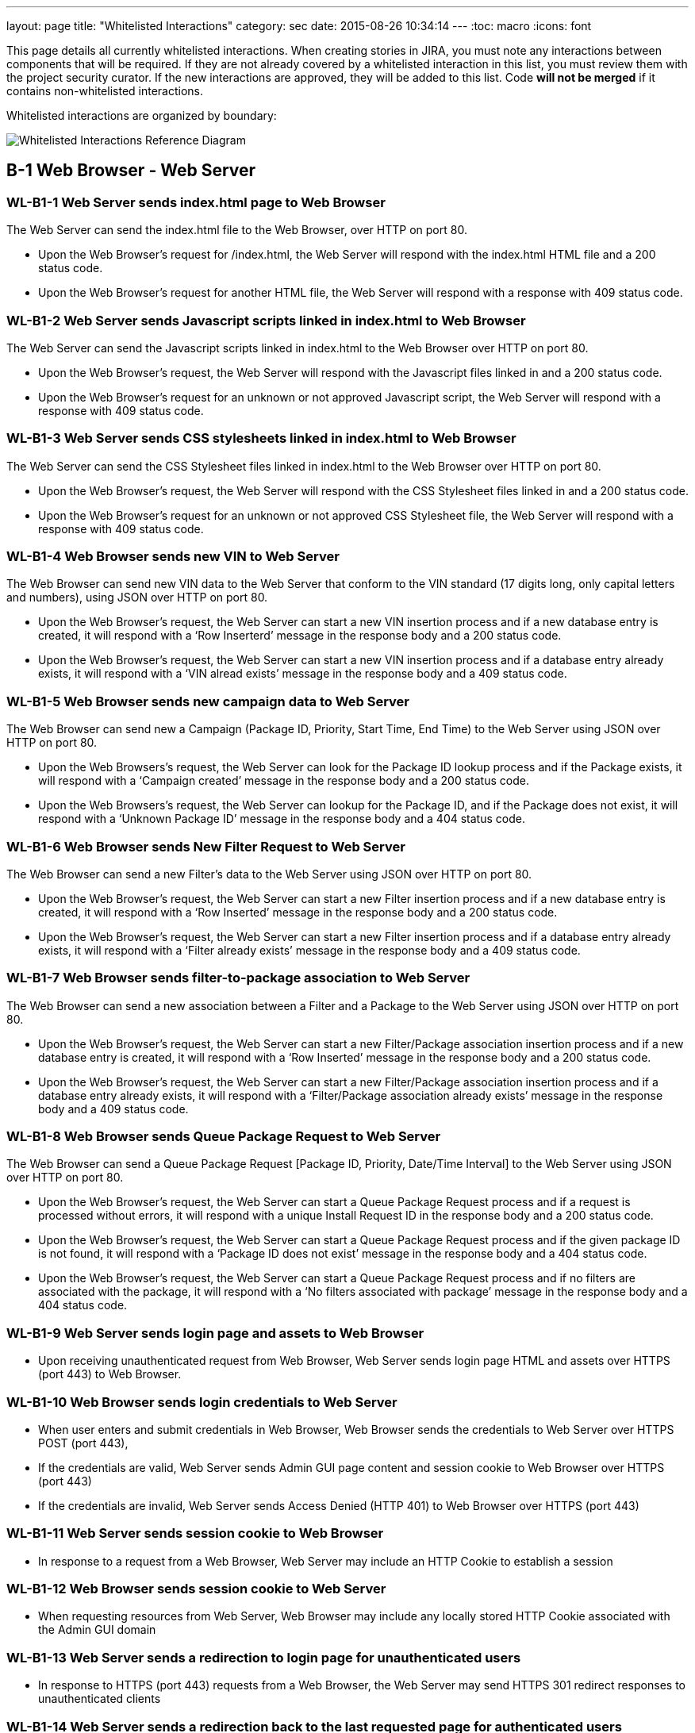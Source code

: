 ---
layout: page
title: "Whitelisted Interactions"
category: sec
date: 2015-08-26 10:34:14
---
:toc: macro
:icons: font

This page details all currently whitelisted interactions. When creating
stories in JIRA, you must note any interactions between components that will
be required. If they are not already covered by a whitelisted interaction in
this list, you must review them with the project security curator. If the new
interactions are approved, they will be added to this list. Code *will not be
merged* if it contains non-whitelisted interactions.

Whitelisted interactions are organized by boundary:

[[boundary-diagram]]
image:../images/Whitelisted-Interactions-Reference-Diagram.svg[Whitelisted
Interactions Reference Diagram]

toc::[]

[[b-1]]
== B-1 Web Browser - Web Server

[[wl-b1-1]]
=== WL-B1-1 Web Server sends index.html page to Web Browser

The Web Server can send the index.html file to the Web Browser, over
HTTP on port 80.

* Upon the Web Browser’s request for /index.html, the Web Server will
respond with the index.html HTML file and a 200 status code.
* Upon the Web Browser’s request for another HTML file, the Web Server
will respond with a response with 409 status code.

[[wl-b1-2]]
=== WL-B1-2 Web Server sends Javascript scripts linked in index.html to Web Browser

The Web Server can send the Javascript scripts linked in index.html to
the Web Browser over HTTP on port 80.

* Upon the Web Browser’s request, the Web Server will respond with the
Javascript files linked in and a 200 status code.
* Upon the Web Browser’s request for an unknown or not approved
Javascript script, the Web Server will respond with a response with 409
status code.

[[wl-b1-3]]
=== WL-B1-3 Web Server sends CSS stylesheets linked in index.html to Web Browser

The Web Server can send the CSS Stylesheet files linked in index.html to
the Web Browser over HTTP on port 80.

* Upon the Web Browser’s request, the Web Server will respond with the
CSS Stylesheet files linked in and a 200 status code.
* Upon the Web Browser’s request for an unknown or not approved CSS
Stylesheet file, the Web Server will respond with a response with 409
status code.

[[wl-b1-4]]
=== WL-B1-4 Web Browser sends new VIN to Web Server

The Web Browser can send new VIN data to the Web Server that conform to
the VIN standard (17 digits long, only capital letters and numbers),
using JSON over HTTP on port 80.

* Upon the Web Browser’s request, the Web Server can start a new VIN
insertion process and if a new database entry is created, it will
respond with a ‘Row Inserterd’ message in the response body and a 200
status code.
* Upon the Web Browser’s request, the Web Server can start a new VIN
insertion process and if a database entry already exists, it will
respond with a ‘VIN alread exists’ message in the response body and a
409 status code.

[[wl-b1-5]]
=== WL-B1-5 Web Browser sends new campaign data to Web Server

The Web Browser can send new a Campaign (Package ID, Priority, Start
Time, End Time) to the Web Server using JSON over HTTP on port 80.

* Upon the Web Browsers’s request, the Web Server can look for the
Package ID lookup process and if the Package exists, it will respond
with a ‘Campaign created’ message in the response body and a 200 status
code.
* Upon the Web Browsers’s request, the Web Server can lookup for the
Package ID, and if the Package does not exist, it will respond with a
‘Unknown Package ID’ message in the response body and a 404 status code.

[[wl-b1-6]]
=== WL-B1-6 Web Browser sends New Filter Request to Web Server

The Web Browser can send a new Filter’s data to the Web Server using
JSON over HTTP on port 80.

* Upon the Web Browser’s request, the Web Server can start a new Filter
insertion process and if a new database entry is created, it will
respond with a ‘Row Inserted’ message in the response body and a 200
status code.
* Upon the Web Browser’s request, the Web Server can start a new Filter
insertion process and if a database entry already exists, it will
respond with a ‘Filter already exists’ message in the response body and
a 409 status code.

[[wl-b1-7]]
=== WL-B1-7 Web Browser sends filter-to-package association to Web Server

The Web Browser can send a new association between a Filter and a
Package to the Web Server using JSON over HTTP on port 80.

* Upon the Web Browser’s request, the Web Server can start a new
Filter/Package association insertion process and if a new database entry
is created, it will respond with a ‘Row Inserted’ message in the
response body and a 200 status code.
* Upon the Web Browser’s request, the Web Server can start a new
Filter/Package association insertion process and if a database entry
already exists, it will respond with a ‘Filter/Package association
already exists’ message in the response body and a 409 status code.

[[wl-b1-8]]
=== WL-B1-8 Web Browser sends Queue Package Request to Web Server

The Web Browser can send a Queue Package Request [Package ID, Priority,
Date/Time Interval] to the Web Server using JSON over HTTP on port 80.

* Upon the Web Browser’s request, the Web Server can start a Queue
Package Request process and if a request is processed without errors, it
will respond with a unique Install Request ID in the response body and a
200 status code.
* Upon the Web Browser’s request, the Web Server can start a Queue
Package Request process and if the given package ID is not found, it
will respond with a ‘Package ID does not exist’ message in the response
body and a 404 status code.
* Upon the Web Browser’s request, the Web Server can start a Queue
Package Request process and if no filters are associated with the
package, it will respond with a ‘No filters associated with package’
message in the response body and a 404 status code.

[[wl-b1-9]]
=== WL-B1-9 Web Server sends login page and assets to Web Browser

* Upon receiving unauthenticated request from Web Browser, Web Server
sends login page HTML and assets over HTTPS (port 443) to Web Browser.

[[wl-b1-10]]
=== WL-B1-10 Web Browser sends login credentials to Web Server

* When user enters and submit credentials in Web Browser, Web Browser
sends the credentials to Web Server over HTTPS POST (port 443),
* If the credentials are valid, Web Server sends Admin GUI page content
and session cookie to Web Browser over HTTPS (port 443)
* If the credentials are invalid, Web Server sends Access Denied (HTTP
401) to Web Browser over HTTPS (port 443)

[[wl-b1-11]]
=== WL-B1-11 Web Server sends session cookie to Web Browser

* In response to a request from a Web Browser, Web Server may include an
HTTP Cookie to establish a session

[[wl-b1-12]]
=== WL-B1-12 Web Browser sends session cookie to Web Server

* When requesting resources from Web Server, Web Browser may include any
locally stored HTTP Cookie associated with the Admin GUI domain

[[wl-b1-13]]
=== WL-B1-13 Web Server sends a redirection to login page for unauthenticated users

* In response to HTTPS (port 443) requests from a Web Browser, the Web
Server may send HTTPS 301 redirect responses to unauthenticated clients

[[wl-b1-14]]
=== WL-B1-14 Web Server sends a redirection back to the last requested page for authenticated users

* In response to HTTPS (port 443) requests from a Web Browser that
include valid login credentials, the Web Server may send an HTTPS 301
response to authenticated clients for protected resources.

[[wl-b1-15]]
=== WL-B1-15 Web Browser sends a request for an Admin GUI resource to Web Server, along with a session cookie

* Web Browser may send HTTPS (port 443) requests to Web Server on behalf
of user for protected Admin GUI resources
* Requests may include any locally stored Cookies associated with the
Admin GUI Domain

[[wl-b1-16]]
=== WL-B1-16 Web Server sends Admin GUI resource HTML and associated assets to Web Browser

* In response to authenticated HTTPS (port 443) requests from Web
Browser for protected Admin GUI resources, Web Server may send back
associated HTML and resources to render resource details and necessary
hyperlinks, JavaScript code, assets, etc. to Web Browser.

[[wl-b1-18]]
=== WL-B1-18 Web Browser sends a List Queue Package Request to Web Server

The Web Browser can send a List Queue Package Request {[Package ID,
Priority, Date/Time Interval], […]} to the Web Server using JSON over
HTTP on port 80.

* Upon the Web Browser’s request, the Web Server can start a List Queue
Package Request process and if a request is processed without errors, it
will respond with a unique Install Request ID in the response body and a
200 status code.
* Upon the Web Browser’s request, the Web Server can start a List Queue
Package Request process and if the given package ID is not found, it
will respond with a ‘Package ID does not exist’ message in the response
body and a 404 status code.
* Upon the Web Browser’s request, the Web Server can start a List Queue
Package Request process and if no filters are associated with the one of
the packages, it will respond with a ‘No filters associated with
package’ message in the response body and a 404 status code.

[[wl-b1-19]]
=== WL-B1-19 Web Browser sends a GET Queued Request to Web Server

The Web Browser can send a get Queued Package Request to the Web Server
using JSON over HTTP on port 80.

* Upon the Web Browser’s request, the Web Server can start a get Queued
Package Request process and if a request is processed without errors, it
will respond with a list of queued update requests in the response body
and a 200 status code.
* Upon the Web Browser’s request, the Web Server can start a get Queued
Package Request process and if there are no pending update requests, it
will respond with an empty list in the response body and a 200 status
code.
* Upon the Web Browser’s request, the Web Server can start a List Queue
Package Request process and if no filters are associated with the one of
the packages, it will respond with a ‘No filters associated with
package’ message in the response body and a 404 status code.

[[wl-b1-20]]
=== WL-B1-20 Web Browser sends Search VINs Request to Web Server

The Web Browser can send a Search VINs Request to the Web Server using
JSON over HTTP on port 80.

* Upon the Web Browser’s request, the Web Server can start a Search VINs
Request process and if a request is processed without errors, it will
respond with a list of VINs matching the search criteria in the response
body and a 200 status code.
* Upon the Web Browser’s request, the Web Server can start a Search VINs
Request process and if there are no VINs matching the search criteria,
it will respond with an empty list in the response body and a 200 status
code.
* Upon the Web Browser’s request, the Web Server can start a Search VINs
Request process and if an error occurs, it will respond with an error
message in the response body and a 404 status code.

[[wl-b1-21]]
=== WL-B1-21 Web Browser sends the binary package and its metadata to Web Server

The Web Browser can upload a binary package and a POST request for its
associated data to the Web Server.

* Upon the Web Browser’s request, the Web Server can receive a binary
package and its associated metadata and perform an Upload New Package
process and if the request is processed without errors, it will respond
with a message informing for successful persistence in the response body
and a 200 status code.
* Upon the Web Browser’s request, the Web Server can receive a binary
package and its associated metadata and perform an Upload New Package
process and if the request is processed with errors, it will respond
with a message informing for the generated error in the response body
and a 500 status code.
* Upon the Web Browser’s request, Web Server can receive the metadata
associated with a new package and if SOTA Core fails to authenticate, it
will respond with an ‘Authentication Failed’ message in the response
body and a 404 status code.

[[wl-b1-22]]
=== WL-B1-22 Web Browser sends Search Filters Request to Web Server

The Web Browser can send a Search Filters Request to the Web Server
using JSON over HTTP on port 80.

* Upon the Web Browser’s request, the Web Server can start a Search
Filters Request process and if a request is processed without errors, it
will respond with a list of Filters matching the search criteria in the
response body and a 200 status code.
* Upon the Web Browser’s request, the Web Server can start a Search
Filters Request process and if there are no Filters matching the search
criteria, it will respond with an empty list in the response body and a
200 status code.
* Upon the Web Browser’s request, the Web Server can start a Search
Filters Request process and if an error occurs, it will respond with an
error message in the response body and a 404 status code.

[[wl-b1-23]]
=== WL-B1-23 Web Browser sends List Filters Request to Web Server

The Web Browser can send a List Filters Request to the Web Server using
JSON over HTTP on port 80.

* Upon the Web Browser’s request, the Web Server can start a Search List
Request process and if a request is processed without errors, it will
respond with a list of available Filters in the response body and a 200
status code.
* Upon the Web Browser’s request, the Web Server can start a Search
Filters Request process and if there are no available Filters, it will
respond with an empty list in the response body and a 200 status code.
* Upon the Web Browser’s request, the Web Server can start a List
Filters Request process and if an error occurs, it will respond with an
error message in the response body and a 404 status code.

[[wl-b1-24]]
=== WL-B1-24 Web Browser sends Update Filter Request to Web Server

The Web Browser can send a Update Filter Request to the Web Server using
JSON over HTTP on port 80.

* Upon the Web Browser’s request, the Web Server can start a Update
Filter Request process and if a request is processed without errors, it
will respond with a list of available Filters in the response body and a
200 status code.
* Upon the Web Browser’s request, the Web Server can start a Update
Filter Request process and if there is no Filter with the given Filter
ID, it will respond with a ‘Filter does not exist’ message in the
response body and a 409 status code.
* Upon the Web Browser’s request, the Web Server can start a Update
Filter Request process and if an error occurs, it will respond with an
error message in the response body and a 404 status code.

[[wl-b1-25]]
=== WL-B1-25 Web Browser sends Delete Filter Request to Web Server

The Web Browser can send a Delete Filter Request to the Web Server using
JSON over HTTP on port 80.

* Upon the Web Browser’s request, the Web Server can start a Delete
Filter Request process and if a request is processed without errors, it
will respond with a list of available Filters in the response body and a
200 status code.
* Upon the Web Browser’s request, the Web Server can start a Delete
Filter Request process and if there is no Filter with the given Filter
ID, it will respond with a ‘Filter does not exist’ message in the
response body and a 409 status code.
* Upon the Web Browser’s request, the Web Server can start a Delete
Filter Request process and if an error occurs, it will respond with an
error message in the response body and a 404 status code.

[[wl-b1-26]]
=== WL-B1-26 Web Browser sends Update Packages per VIN Request to Web Server

The Web Browser can send an Update Packages per VIN Request to the Web
Server using JSON over HTTP on port 80.

* Upon the Web Browser’s request, the Web Server can start an Update
Packages per VIN Request process and if a request is processed without
errors, it will respond with the modified package data for the selected
VIN in the response body and a 200 status code.
* Upon the Web Browser’s request, the Web Server can start an Update
Packages per VIN Request process and if the given VIN does not exist, it
will respond with a ‘VIN does not exist’ message in the response body
and a 409 status code.
* Upon the Web Browser’s request, the Web Server can start an Update
Packages per VIN Request process and if an error occurs, it will respond
with an error message in the response body and a 404 status code.

[[wl-b1-27]]
=== WL-B1-27 Web Browser sends View Packages per VIN Request to Web Server

The Web Browser can send a View Packages per VIN Request to the Web
Server using JSON over HTTP on port 80.

* Upon the Web Browser’s request, the Web Server can start a View
Packages per VIN Request process and if a request is processed without
errors, it will respond with the installed packages on the selected VIN
in the response body and a 200 status code.
* Upon the Web Browser’s request, the Web Server can start a View
Packages per VIN Request process and if the given VIN does not exist, it
will respond with a ‘VIN does not exist’ message in the response body
and a 409 status code.
* Upon the Web Browser’s request, the Web Server can start a View
Packages per VIN Request process and if an error occurs, it will respond
with an error message in the response body and a 404 status code.

[[wl-b1-28]]
=== WL-B1-28 Web Browser sends View VINs per Package Request to Web Server

The Web Browser can send a View VINs per Package Request to the Web
Server using JSON over HTTP on port 80.

* Upon the Web Browser’s request, the Web Server can start a View VINs
per Package Request Request process and if a request is processed
without errors, it will respond with the VINs that have installed the
selected Package in the response body and a 200 status code.
* Upon the Web Browser’s request, the Web Server can start a View VINs
per Package Request process and if the given Package does not exist, it
will respond with a ‘Package does not exist’ message in the response
body and a 409 status code.
* Upon the Web Browser’s request, the Web Server can start a View VINs
per Package Request process and if an error occurs, it will respond with
an error message in the response body and a 404 status code.

[[wl-b1-29]]
=== WL-B1-29 Web Browser sends New Component Request to Web Server

The Web Browser can send a new Component’s data to the Web Server using
JSON over HTTP on port 80.

* Upon the Web Browser’s request, the Web Server can start a new
Component insertion process and if a new database entry is created, it
will respond with a ‘Row Inserted’ message in the response body and a
200 status code.
* Upon the Web Browser’s request, the Web Server can start a new
Component insertion process and if a database entry already exists, it
will respond with a ‘Component already exists’ message in the response
body and a 409 status code.

[[wl-b1-30]]
=== WL-B1-30 Web Browser sends Search Components Request to Web Server

The Web Browser can send a Search Components Request to the Web Server
using JSON over HTTP on port 80.

* Upon the Web Browser’s request, the Web Server can start a Search
Components Request process and if a request is processed without errors,
it will respond with a list of Components matching the search criteria
(regex, ID/IDs or name) in the response body and a 200 status code.
* Upon the Web Browser’s request, the Web Server can start a Search
Components Request process and if there are no Components matching the
search criteria, it will respond with an empty list in the response body
and a 200 status code.
* Upon the Web Browser’s request, the Web Server can start a Search
Components Request process and if an error occurs, it will respond with
an error message in the response body and a 404 status code.

[[wl-b1-31]]
=== WL-B1-31 Web Browser sends "Get Install Request Completed" Request to Web Server

The Web Browser can send a "Get Install Request Completed" to the Web Server using JSON over HTTP on port 80.

* Upon the Web Browser's request, the Web Server can send a "Get Install Request
Completed" and if the request has been processed without errors, it will respond
with a list of VINs where the Install Request was successfully  completed and the
associated timestamp when the Request was finished in the response body and a 200
response code.
* Upon the Web Browser's request, the Web Server can send a "Get Install Request
Completed" and if no VINs have been returned, it will return an empty list in the response body and a 200 response code.
* Upon the Web Browser's request, the Web Server can send a "Get Install Request
Completed" and if the request has been processed with errors, it will respond
with the apropriate error message in the response body and a 200 response code.


[[b-2]]
== B-2 Web Server - SOTA Core

[[wl-b2-1]]
=== WL-B2-1 Web Server sends New Package Request to SOTA Core

The Web Server can send A New Package Request to the SOTA Core using
JSON over HTTP on port 80.

* Upon the Web Server’s request, SOTA Core can start a new Package
insertion process and if a new database entry is created, it will
respond with a ‘Row Inserted’ message in the response body and a 200
status code.
* Upon the Web Server’s request, SOTA Core can start a new Package
insertion process and if a database entry already exists, it will
respond with a ‘Package already exists’ message in the response body and
a 409 status code.

[[wl-b2-2]]
=== WL-B2-2 Web Server sends new VIN to SOTA Core

The Web Server can send the VINs data to the SOTA Core using JSON over
HTTP on port 80.

* Upon the Web Server’s request, SOTA Core can start a new VIN insertion
process and if a new database entry is created, it will respond with a
‘Row Inserted’ message in the response body and a 200 status code.
* Upon the Web Server’s request, SOTA Core can start a new VIN insertion
process and if a database entry already exists, it will respond with a
‘VIN already exists’ message in the response body and a 409 status code.

[[wl-b2-3]]
=== WL-B2-3 Web Server sends new campaign data to SOTA Core

The Web Server can send new a Campaign (Package ID, Priority, Start
Time, End Time) to SOTA Core using JSON over HTTP on port 80.

* Upon the Web Server’s request, SOTA Core can look for the Package ID
lookup process and if the Package exists, it will respond with a
‘Campaign created’ message in the response body and a 200 status code.
* Upon the Web Server’s request, SOTA Core can lookup for the Package
ID, and if the Package does not exist, it will respond with a ‘Unknown
Package ID’ message in the response body and a 404 status code.

[[wl-b2-4]]
=== WL-B2-4 Web Server sends Queue Package Request to SOTA Core

The Web Server can send a Queue Package Request [Package ID, Priority,
Date/Time Interval] to the SOTA Core using JSON over HTTP on port 80.

* Upon the Web Server’s request, Core can start a Queue Package Request
process and if a request is processed without errors, it will respond
with a unique Install Request ID in the response body and a 200 status
code.
* Upon the Web Server’s request, Core can start a Queue Package Request
process and if the given package ID is not found, it will respond with a
‘Package ID does not exist’ message in the response body and a 404
status code.
* Upon the Web Browser’s request, the Web Server can start a Queue
Package Request process and if no filters are associated with the
package, it will respond with a ‘No filters associated with package’
message in the response body and a 404 status code.

[[wl-b2-5]]
=== WL-B2-5 Web Server sends a List Queue Package Request to SOTA Core

The Web Server can send a List Queue Package Request {[Package ID,
Priority, Date/Time Interval], […]} to SOTA Core using JSON over HTTP on
port 80.

* Upon the Web Server’s request, SOTA Core can start a List Queue
Package Request process and if a request is processed without errors, it
will respond with a unique Install Request ID in the response body and a
200 status code.
* Upon the Web Server’s request, SOTA Core can start a List Queue
Package Request process and if the given package ID is not found, it
will respond with a ‘Package ID does not exist’ message in the response
body and a 404 status code.
* Upon the Web Server’s request, SOTA Core can start a List Queue
Package Request process and if no filters are associated with the one of
the packages, it will respond with a ‘No filters associated with
package’ message in the response body and a 404 status code.

[[wl-b2-6]]
=== WL-B2-6 Web Server sends a GET Queued Request to SOTA Core

The Web Server can send a get Queued Package Request to the SOTA Core
using JSON over HTTP on port 80.

* Upon the Web Server’s request, the SOTA Core can start a get Queued
Package Request process and if a request is processed without errors, it
will respond with a list of queued update requests in the response body
and a 200 status code.
* Upon the Web Server’s request, the SOTA Core can start a get Queued
Package Request process and if there are no pending update requests, it
will respond with an empty list of queued update requests in the
response body and a 200 status code.
* Upon the Web Server’s request, the SOTA Core can start a get Queued
Package Request process and if no filters are associated with the one of
the packages, it will respond with a ‘No filters associated with
package’ message in the response body and a 404 status code.

[[wl-b2-7]]
=== WL-B2-7 Web Server sends Search VINs Request to SOTA Core

The Web Server can send a Search VINs Request to the SOTA Core using
JSON over HTTP on port 80.

* Upon the Web Server’s request, SOTA Core can start a Search VINs
Request process and if a request is processed without errors, it will
respond with a list of VINs matching the search criteria in the response
body and a 200 status code.
* Upon the Web Server’s request, SOTA Core can start a Search VINs
Request process and if there are no VINs matching the search criteria,
it will respond with an empty list in the response body and a 200 status
code.
* Upon the Web Server’s request, SOTA Core can start a Search VINs
Request process and if no filters are associated with the one of the
packages, it will respond with a ‘No filters associated with package’
message in the response body and a 404 status code.

[[wl-b2-9]]
=== WL-B2-9 Web Server sends Update Packages per VIN Request to SOTA Core

The Web Server can send an Update Packages per VIN Request to the SOTA
Core using JSON over HTTP on port 80.

* Upon the Web Server’s request, the SOTA Core can start an Update
Packages per VIN Request process and if a request is processed without
errors, it will respond with the modified package data for the selected
VIN in the response body and a 200 status code.
* Upon the Web Server’s request, the SOTA Core can start an Update
Packages per VIN Request process and if the given VIN does not exist, it
will respond with a ‘VIN does not exist’ message in the response body
and a 409 status code.
* Upon the Web Server’s request, the SOTA Core can start an Update
Packages per VIN Request process and if an error occurs, it will respond
with an error message in the response body and a 404 status code.

[[wl-b2-10]]
=== WL-B2-10 Web Server sends View Packages per VIN Request to SOTA Core

The Web Server can send a View Packages per VIN Request to the SOTA Core
using JSON over HTTP on port 80.

* Upon the Web Server’s request, the SOTA Core can start a View Packages
per VIN Request process and if a request is processed without errors, it
will respond with the installed packages on the selected VIN in the
response body and a 200 status code.
* Upon the Web Server’s request, the SOTA Core can start a View Packages
per VIN Request process and if the given VIN does not exist, it will
respond with a ‘VIN does not exist’ message in the response body and a
409 status code.
* Upon the Web Server’s request, the SOTA Core can start a Update
Package per VIN Request process and if an error occurs, it will respond
with an error message in the response body and a 404 status code.

[[wl-b2-11]]
=== WL-B2-11 Web Server sends View VINs per Package Request to SOTA Core

The Web Server can send a View VINs per Package Request to SOTA Core
using JSON over HTTP on port 80.

* Upon the Web Server’s request, SOTA Core can start a View VINs per
Package Request Request process and if a request is processed without
errors, it will respond with the VINs that have installed the selected
Package in the response body and a 200 status code.
* Upon the Web Server’s request, SOTA Core can start a View VINs per
Package Request process and if the given Package does not exist, it will
respond with a ‘Package does not exist’ message in the response body and
a 409 status code.
* Upon the Web Server’s request, SOTA Core can start a View VINs per
Package Request process and if an error occurs, it will respond with an
error message in the response body and a 404 status code.

[[wl-b2-12]]
=== WL-B2-12 Web Server sends new component data to SOTA Core

The Web Server can send new a Component to SOTA Core using JSON over
HTTP on port 80.

* Upon the Web Server’s request, SOTA Core can look for the Component ID
lookup process and if the Component exists, it will respond with a
‘Component already created’ message in the response body and a 200
status code.
* Upon the Web Server’s request, SOTA Core can lookup for the Component
ID, and if the Component does not exist, it will respond with a ‘Unknown
Package ID’ message in the response body and a 404 status code.

[[wl-b2-13]]
=== WL-B2-13 Web Server sends Search Component Request to SOTA Core

The Web Server can send a Search Components Request to the SOTA Core
using JSON over HTTP on port 80.

* Upon the Web Server’s request, SOTA Core can start a Search Components
Request process and if a request is processed without errors, it will
respond with a list of Components matching the search criteria (regex,
ID/IDs or name) in the response body and a 200 status code.
* Upon the Web Server’s request, SOTA Core can start a Search Components
Request process and if there are no Components matching the search
criteria, it will respond with an empty list in the response body and a
200 status code.
* Upon the Web Server’s request, SOTA Core can start a Search Components
Request process and if an error occurs, it will respond with an error
message in the response body and a 404 status code.

[[wl-b2-14]]
=== WL-B2-14 Web Server sends "Get Install Request Completed" Request to SOTA Core

The Web Server can send a "Get Install Request Completed" to the SOTA Core using JSON over HTTP on port 80.

* Upon the Web Server's request, the SOTA Core can send a "Get Install Request
Completed" and if the request has been processed without errors, it will respond
with a list of VINs where the Install Request was successfully  completed and the
associated timestamp when the Request was finished in the response body and a 200
response code.
* Upon the Web Server's request, the SOTA Core can send a "Get Install Request
Completed" and if no VINs have been returned, it will return an empty list in the response body and a 200 response code.
* Upon the Web Server's request, the SOTA Core can send a "Get Install Request
Completed" and if the request has been processed with errors, it will respond
with the apropriate error message in the response body and a 200 response code.


[[b-3]]
== B-3 Web Server - External Resolver

[[wl-b3-1]]
=== WL-B3-1 Web Server sends New Package Request to External Resolver

The Web Server can send a New Package Request to the External Resolver
using JSON over HTTP on port 80.

* Upon the Web Server’s request, the External Resolver can start a new
Package insertion process and if a new database entry is created, it
will respond with a ‘Row Inserted’ message in the response body and a
200 status code.
* Upon the Web Server’s request, the External Resolver can start a new
Package insertion process and if a database entry already exists, it
will respond with a ‘VIN already exists’ message in the response body
and a 409 status code.

[[wl-b3-2]]
=== WL-B3-2 Web Server sends new VIN to External Resolver

The Web Server can send new VINs to the External Resolver using JSON
over HTTP on port 80.

* Upon the Web Server’s request, the External Resolver can start a new
VIN insertion process and if a new database entry is created, it will
respond with a ‘Row Inserted’ message in the response body and a 200
status code.
* Upon the Web Server’s request, the External Resolver can start a new
VIN insertion process and if a database entry already exists, it will
respond with a ‘VIN already exists’ message in the response body and a
409 status code.

[[wl-b3-3]]
=== WL-B3-3 Web Server sends filter-to-package association to External Resolver

The Web Server can send a new association between a Filter and a Package
to the External Resolver using JSON over HTTP on port 80.

* Upon the Web Server’s request, the External Resolver can start a new
Filter/Package association insertion process and if a new database entry
is created, it will respond with a ‘Row Inserted’ message in the
response body and a 200 status code.
* Upon the Web Server’s request, the External Resolver can start a new
Filter/Package association insertion process and if a database entry
already exists, it will respond with a ‘Filter/Package association
already exists’ message in the response body and a 409 status code.
* Upon the Web Server’s request, the External Resolver can start a new
Filter/Package association insertion process and if the Filter does not
exist, it will respond with a ‘Filter label does not exist’ message in
the response body and a 404 status code.
* Upon the Web Server’s request, the External Resolver can start a new
Filter/Package association insertion process and if the Package does not
exist, it will respond with a Package ID does not exist’ message in the
response body and a 404 status code.

[[wl-b3-4]]
=== WL-B3-4 Web Server sends New Filter Request to External Resolver

The Web Server can send a New Filter Request to the External Resolver
using JSON over HTTP on port 80.

* Upon the Web Server’s request, the External Resolver can start a new
Filter insertion process and if a new database entry is created, it will
respond with a ‘Row Inserted’ message in the response body and a 200
status code.
* Upon the Web Server’s request, the External Resolver can start a new
Filter insertion process and if a database entry already exists, it will
respond with a ‘Filter already exists’ message in the response body and
a 409 status code.
* Upon the Web Server’s request, the External Resolver can start a new
Filter insertion process and if the Filter expression fails validation,
it will respond with a ‘Filter failed validation’ message in the
response body and a 406 status code.

[[wl-b3-5]]
=== WL-B3-5 Web Server sends Resolve VIN Request to External Resolver

Web Server can send a Resolve VIN Request to the External Resolver using
JSON over HTTP on port 80.

* Upon the Web Server’s request, the External Resolver can resolve the
dependencies for all VINs involved and if the request is processed
without errors, it will respond with the subset of all VINs that passed
all filters in the response body and a 200 status code.
* Upon Web Server’s request, the External Resolver can resolve the
dependencies for all VINs involved and if no filters are associated with
the package, it will respond with a ‘No filters associated with package’
message in the response body and a 404 status code.

[[wl-b3-6]]
=== WL-B3-6 Web Server sends Search Filters Request to External Resolver

The Web Server can send a Search Filters Request to the External
Resolver using JSON over HTTP on port 80.

* Upon the Web Server’s request, the External Resolver can start a
Search Filters Request process and if a request is processed without
errors, it will respond with a list of Filters matching the search
criteria in the response body and a 200 status code.
* Upon the Web Server’s request, the External Resolver can start a
Search Filters Request process and if there are no Filters matching the
search criteria, it will respond with an empty list in the response body
and a 200 status code.
* Upon the Web Server’s request, the External Resolver can start a
Search Filters Request process and if an error occurs, it will respond
with an error message in the response body and a 404 status code.

[[wl-b3-7]]
=== WL-B3-7 Web Server sends List Filters Request to External Resolver

The Web Server can send a List Filters Request to the External Resolver
using JSON over HTTP on port 80.

* Upon the Web Server’s request, the External Resolver can start a
Search List Request process and if a request is processed without
errors, it will respond with a list of available Filters in the response
body and a 200 status code.
* Upon the Web Server’s request, the External Resolver can start a
Search Filters Request process and if there are no available Filters, it
will respond with an empty list in the response body and a 200 status
code.
* Upon the Web Server’s request, the External Resolver can start a List
Filters Request process and if an error occurs, it will respond with an
error message in the response body and a 404 status code.

[[wl-b3-8]]
=== WL-B3-8 Web Server sends Update Filter Request to External Resolver

The Web Server can send a Update Filter Request to the External Resolver
using JSON over HTTP on port 80.

* Upon the Web Server’s request, the External Resolver can start a
Update Filter Request process and if a request is processed without
errors, it will respond with a list of available Filters in the response
body and a 200 status code.
* Upon the Web Server’s request, the External Resolver can start a
Update Filter Request process and if there is no Filter with the given
Filter ID, it will respond with a ‘Filter does not exist’ message in the
response body and a 409 status code.
* Upon the Web Server’s request, the External Resolver can start a
Update Filter Request process and if an error occurs, it will respond
with an error message in the response body and a 404 status code.

[[wl-b3-9]]
=== WL-B3-9 Web Server sends Delete Filter Request to Web Server

The Web Server can send a Delete Filter Request to the External Resolver
using JSON over HTTP on port 80.

* Upon the Web Server’s request, the External Resolver can start a
Delete Filter Request process and if a request is processed without
errors, it will respond with a list of available Filters in the response
body and a 200 status code.
* Upon the Web Server’s request, the External Resolver can start a
Delete Filter Request process and if there is no Filter with the given
Filter ID, it will respond with a ‘Filter does not exist’ message in the
response body and a 409 status code.
* Upon the Web Server’s request, the External Resolver can start a
Delete Filter Request process and if an error occurs, it will respond
with an error message in the response body and a 404 status code.

[[b-4]]
== B-4 SOTA Core - SOTA Core Database

[[wl-b4-1]]
=== WL-B4-1 SOTA Core persists new VIN to SOTA Core Database

SOTA Core can persist new VIN data to the SOTA Core Database in the
Database Server over TCP on port 3306.

* If SOTA Core authenticates successfully with the correct
Username/Password credentials, upon its request, the Database Server can
perform an INSERT operation with the new VIN data and if a new database
entry is created, it will respond with a ‘Success’ message.
* If SOTA Core authenticates successfully with the correct
Username/Password credentials, upon its request, the Database Server can
perform an INSERT operation with the new VIN data and if the VIN already
exists, it will respond with a ‘Record exists’ message.
* If SOTA Server does not authenticate successfully due to incorrect
Username/Password credentials against the Database Server, the Database
Server should reject the connection.

[[wl-b4-2]]
=== WL-B4-2 SOTA Core persists new package data to SOTA Core Database

SOTA Core can persist new package data to the SOTA Core Database in the
Database Server over TCP on port 3306.

* If SOTA Core authenticates successfully with the correct
Username/Password credentials, upon its request, the Database Server can
perform an INSERT operation with the new Package data and if a new
database entry is created, it will respond with a ‘Success’ message.
* If SOTA Core authenticates successfully with the correct
Username/Password credentials, upon its request, the Database Server can
perform an INSERT operation with the new Package data and if the Package
already exists, it will respond with a ‘Record exists’ message.
* If SOTA Server does not authenticate successfully due to incorrect
Username/Password credentials against the Database Server, the Database
Server should reject the connection.

[[wl-b4-3]]
=== WL-B4-3 SOTA Core looks up Package ID in SOTA Core Database

SOTA Core can perform a lookup operation for a Package ID in the
SOTAServer database in the Database Server over TCP on port 3306.

* If SOTA Core authenticates successfully with the correct
Username/Password credentials, upon its request, the Database Server can
perform a SELECT operation with the given Package ID and if an entry is
found, it will respond with the Package’s data.
* If SOTA Core authenticates successfully with the correct
Username/Password credentials, upon its request, the Database Server can
perform an SELECT operation with the given Package ID and if no entry is
found, it will respond with a ‘Record does not exists’ message.
* If SOTA Server does not authenticate successfully due to incorrect
Username/Password credentials against the Database Server, the Database
Server should reject the connection.

[[wl-b4-4]]
=== WL-B4-4 SOTA Core looks up Updates in SOTA Core Database

SOTA Core can perform a lookup operation for an Update in the SOTAServer
database in the Database Server over TCP on port 3306.

* If SOTA Core authenticates successfully with the correct
Username/Password credentials, upon its request, the Database Server can
perform a SELECT operation with the given Update ID and if an entry is
found, it will respond with the Package’s data.
* If SOTA Core authenticates successfully with the correct
Username/Password credentials, upon its request, the Database Server can
perform an SELECT operation with the given Update ID and if no entry is
found, it will respond with a ‘Record does not exists’ message.
* If SOTA Server does not authenticate successfully due to incorrect
Username/Password credentials against the Database Server, the Database
Server should reject the connection.

[[wl-b4-5]]
=== WL-B4-5 SOTA Core looks up VINs in SOTA Core Database

SOTA Core can perform a lookup operation for VINs matching the given
criteria in the SOTAServer database in the Database Server over TCP on
port 3306.

* If SOTA Core authenticates successfully with the correct
Username/Password credentials, upon its request, the Database Server can
perform a SELECT operation with the given search criteria and if an
entry is found, it will respond with the VINs’ data.
* If SOTA Core authenticates successfully with the correct
Username/Password credentials, upon its request, the Database Server can
perform an SELECT operation with the given search criteria and if no
entry is found, it will respond with a ‘Record does not exists’ message.
* If SOTA Server does not authenticate successfully due to incorrect
Username/Password credentials against the Database Server, the Database
Server should reject the connection.

[[wl-b4-6]]
=== WL-B4-6 SOTA Core looks up Packages per VIN in SOTA Core Database

SOTA Core can perform a lookup operation for the installed Packages on a
given VIN in the SOTAServer database in the Database Server over TCP on
port 3306.

* If SOTA Core authenticates successfully with the correct
Username/Password credentials, upon its request, the Database Server can
perform a SELECT operation with the given VIN and if an entry is found,
it will respond with Package data associated with the VIN.
* If SOTA Core authenticates successfully with the correct
Username/Password credentials, upon its request, the Database Server can
perform an SELECT operation with the given VIN and if no entry is found,
it will respond with a ‘Record does not exists’ message.
* If SOTA Server does not authenticate successfully due to incorrect
Username/Password credentials against the Database Server, the Database
Server should reject the connection.

[[wl-b4-7]]
=== WL-B4-7 SOTA Core updates Packages per VIN in SOTA Core Database

SOTA Core can perform an UPDATE operation for the packages associated
with a given VIN in the SOTAServer database in the Database Server over
TCP on port 3306.

* If SOTA Core authenticates successfully with the correct
Username/Password credentials, upon its request, the Database Server can
perform an UPDATE operation with the package data for the selected VIN
and if an entry is found, it will respond with the VINs’ data.
* If SOTA Core authenticates successfully with the correct
Username/Password credentials, upon its request, the Database Server can
perform an SELECT operation with the given VIN and if no entry is found,
it will respond with a ‘Record does not exists’ message.
* If SOTA Server does not authenticate successfully due to incorrect
Username/Password credentials against the Database Server, the Database
Server should reject the connection.

[[wl-b4-8]]
=== WL-B4-8 SOTA Core looks up VINs per Package in SOTA Core Database

SOTA Core can perform a lookup operation for the VINs with have
installed the Package with the given Package ID in the SOTA Server
database in the Database Server over TCP on port 3306.

* If SOTA Core authenticates successfully with the correct
Username/Password credentials, upon its request, the Database Server can
perform a SELECT operation with the given Package ID and if an entry is
found, it will respond with the VINs who have installed the given
package.
* If SOTA Core authenticates successfully with the correct
Username/Password credentials, upon its request, the Database Server can
perform an SELECT operation with the given Package ID and if no VINs are
found, it will respond with a ‘No VINs have this package installed’
message.
* If SOTA Server does not authenticate successfully due to incorrect
Username/Password credentials against the Database Server, the Database
Server should reject the connection.

[[wl-b4-9]]
=== WL-B4-9 SOTA Core persists new Component to SOTA Core Database

SOTA Core can persist new Component data to the SOTA Core Database in
the Database Server over TCP on port 3306.

* If SOTA Core authenticates successfully with the correct
Username/Password credentials, upon its request, the Database Server can
perform an INSERT operation with the new Component data and if a new
database entry is created, it will respond with a ‘Success’ message.
* If SOTA Core authenticates successfully with the correct
Username/Password credentials, upon its request, the Database Server can
perform an INSERT operation with the new Component data and if the VIN
already exists, it will respond with a ‘Record exists’ message.
* If SOTA Server does not authenticate successfully due to incorrect
Username/Password credentials against the Database Server, the Database
Server should reject the connection.

[[wl-b4-10]]
=== WL-B4-10 SOTA Core looks up Component ID in SOTA Core Database

SOTA Core can perform a regex-based lookup operation for a Component or
Componets in the SOTA Server database in the Database Server over TCP on
port 3306.

* If SOTA Core authenticates successfully with the correct
Username/Password credentials, upon its request, the Database Server can
perform a SELECT operation with the given Component ID and if an entry
is found, it will respond with the Package’s data.
* If SOTA Core authenticates successfully with the correct
Username/Password credentials, upon its request, the Database Server can
perform an SELECT operation with the given Component ID and if no entry
is found, it will respond with a ‘Record does not exists’ message.
* If SOTA Server does not authenticate successfully due to incorrect
Username/Password credentials against the Database Server, the Database
Server should reject the connection.

[[wl-b4-11]]
=== WL-B4-11 SOTA Core looks ip the given Install Request ID in SOTA Core Database

SOTA Core can perform a look up operation for a given Install Request ID in the
SOAT Server database in the Database Server over TCP on port 3306.

* If SOTA Core authenticates successfully with the correct
Username/Password credentials, upon its request, the Database Server can
perform a SELECT operation with the given Install Request ID and if one or more
VINs with the a successful installation for the given Install Request ID is found,
it will respond with the VINs and the timestamp the installation has been completed data.
* If SOTA Core authenticates successfully with the correct
Username/Password credentials, upon its request, the Database Server can
perform an SELECT operation with the given Install Request ID and if no entry
is found, it will respond with a ‘Record does not exists’ message.
* If SOTA Server does not authenticate successfully due to incorrect
Username/Password credentials against the Database Server, the Database
Server should reject the connection.


[[b-5]]
== B-5 SOTA Core - External Resolver

[[wl-b5-1]]
=== WL-B5-1 SOTA Core sends Resolve VIN Request to External Resolver

SOTA Core can send a Resolve VIN request to the External Resolver using
JSON over HTTP on port 80.

* Upon the SOTA Core’s request, the External Resolver can resolve the
dependencies for all VINs involved and if the request is processed
without errors, it will respond with the subset of all VINs that passed
all filters in the response body and a 200 status code.
* Upon SOTA Core’s request, the External Resolver can resolve the
dependencies for all VINs involved and if no filters are associated with
the package, it will respond with a ‘No filters associated with package’
message in the response body and a 404 status code.

[[wl-b5-2]]
=== WL-B5-2 SOTA Core sends install report result code to External Resolver

SOTA Core can send the result code of a install report to the External Resolver using JSON over HTTP on port 80.

* Upon SOTA Core's request, the External Resolver can update the External Resolver Database with the result of
the install report and if the result code is SUCCESS it will update the installed package list and reply with a
'package installed' message in the response body and a 200 status code.
* Upon SOTA Core's request, the External Resolver can update the External Resolver Database with the result of
the install report and if the result code is not SUCCESS, reply with a 'package installation failed' message in
the response body and a 500 status code.


[[b-6]]
== B-6 External Resolver - External Resolver Database

[[wl-b6-1]]
=== WL-B6-1 External Resolver persists new VIN to External Resolver Database

The External Resolver can persist new VIN data to the External Resolver
database in the Database Server over TCP on port 3306.

* If the External Resolver authenticates successfully with the correct
Username/Password credentials, upon its request, the Database Server can
perform an INSERT operation with the new VIN data and if a new database
entry is created, it will respond with a ‘Success’ message.
* If the External Resolver authenticates successfully with the correct
Username/Password credentials, upon its request, the Database Server can
perform an INSERT operation with the new VIN data and if the VIN already
exists, it will respond with a ‘Record exists’ message.
* If the External Resolver does not authenticate successfully due to
incorrect Username/Password credentials against the Database Server, the
Database Server should reject the connection.

[[wl-b6-2]]
=== WL-B6-2 External Resolver persists new package data to External Resolver Database

The External Resolver can persist new Package data to the External
Resolver database in the Database Server over TCP on port 3306.

* If the External Resolver authenticates successfully with the correct
Username/Password credentials, upon its request, the Database Server can
perform an INSERT operation with the new Package data and if a new
database entry is created, it will respond with a ‘Success’ message.
* If the External Resolver authenticates successfully with the correct
Username/Password credentials, upon its request, the Database Server can
perform an INSERT operation with the new Package data and if the Package
already exists, it will respond with a ‘Record exists’ message.
* If the External Resolver does not authenticate successfully due to
incorrect Username/Password credentials against the Database Server, the
Database Server should reject the connection.

[[wl-b6-3]]
=== WL-B6-3 External Resolver persists new filter data to External Resolver Database

The External Resolver can persist a new Filter to the Resolver database
in the Database Server over TCP on port 3306.

* If the External Resolver authenticates successfully with the correct
Username/Password credentials, upon its request, the Database Server can
perform an INSERT operation with the new Filter data and if a new
database entry is created, it will respond with a ‘Success’ message.
* If the External Resolver authenticates successfully with the correct
Username/Password credentials, upon its request, the Database Server can
perform an INSERT operation with the new Filter data and if the Filter
already exists, it will respond with a ‘Record exists’ message.
* If the External Resolver does not authenticate successfully due to
incorrect Username/Password credentials against the Database Server, the
Database Server should reject the connection.

[[wl-b6-4]]
=== WL-B6-4 External Resolver persists filter-to-package association to External Resolver Database

The External Resolver can persist a new Filter/Package association to
the External Resolver database in the Database Server over TCP on port
3306.

* If the External Resolver authenticates successfully with the correct
Username/Password credentials, upon its request, the Database Server can
perform an INSERT operation with the new Filter/Package association and
if a new database entry is created, it will respond with a ‘Success’
message.
* If the External Resolver authenticates successfully with the correct
Username/Password credentials, upon its request, the Database Server can
perform an INSERT operation with the new Filter/Package association and
if the Filter/Package association already exists, it will respond with a
‘Record exists’ message.
* If the External Resolver authenticates successfully with the correct
Username/Password credentials, upon its request, the Database Server can
perform an INSERT operation with the new Filter/Package association and
if the Filter does not exist exist, it will respond with a ‘Filter does
not exist’ error message.
* If the External Resolver authenticates successfully with the correct
Username/Password credentials, upon its request, the Database Server can
perform an INSERT operation with the new Filter/Package association and
if the Package does not exist exist, it will respond with a ‘Package
does not exist’ error message.
* If the External Resolver does not authenticate successfully due to
incorrect Username/Password credentials against the Database Server, the
Database Server should reject the connection.

[[wl-b6-5]]
=== WL-B6-5 External Resolver looks up Package ID filters in External Resolver Database

The External Resolver can perform a lookup operation for all filters
associated with a Package ID to the Resolver database in the Database
Server over TCP on port 3306.

* If the External Resolver authenticates successfully with the correct
Username/Password credentials, upon its request, the Database Server can
perform a SELECT operation for all filters associated with the given
Package ID and if one or more entries are found, it will respond with
the Filters’ data.
* If the External Resolver authenticates successfully with the correct
Username/Password credentials, upon its request, the Database Server can
perform an SELECT operation for all filters associated with the given
Package ID and if no entry is found, it will respond with a ‘Record does
not exists’ message.
* If SOTA Server does not authenticate successfully due to incorrect
Username/Password credentials against the Database Server, the Database
Server should reject the connection.

[[wl-b6-6]]
=== WL-B6-6 External Resolver looks up VIN in External Resolver Database

The External Resolver can perform a lookup operation for a VIN to the
Resolver database in the Database Server over TCP on port 3306.

* If the External Resolver authenticates successfully with the correct
Username/Password credentials, upon its request, the Database Server can
perform a SELECT operation with the given VIN and if an entry is found,
it will respond with the VIN’s data.
* If the External Resolver authenticates successfully with the correct
Username/Password credentials, upon its request, the Database Server can
perform an SELECT operation with the given VIN and if no entry is found,
it will respond with a ‘Record does not exists’ message.
* If SOTA Server does not authenticate successfully due to incorrect
Username/Password credentials against the Database Server, the Database
Server should reject the connection.

[[wl-b6-7]]
=== WL-B6-7 External Resolver looks up Package Dependencies in External Resolver Database

The External Resolver can perform a lookup operation for all the package
dependencies of a VIN to the Resolver database in the Database Server
over TCP on port 3306.

* If the External Resolver authenticates successfully with the correct
Username/Password credentials, upon its request, the Database Server can
perform a SELECT operation with the given VIN and if an entry is found,
it will respond with all the software dependencies for the given VIN
data.
* If the External Resolver authenticates successfully with the correct
Username/Password credentials, upon its request, the Database Server can
perform an SELECT operation with the given VIN and if no entry is found,
it will respond with a ‘Record does not exists’ message.
* If SOTA Server does not authenticate successfully due to incorrect
Username/Password credentials against the Database Server, the Database
Server should reject the connection.

[[wl-b6-8]]
=== WL-B6-8 External Resolver looks up Filters in External Resolver Database

The External Resolver can perform a lookup operation for all the Filters
to the Resolver database in the Database Server over TCP on port 3306.

* If the External Resolver authenticates successfully with the correct
Username/Password credentials, upon its request, the Database Server can
perform a SELECT operation with the given Filter ID or IDs and if an
entry is found, it will respond with all the software dependencies for
the given VIN data.
* If the External Resolver authenticates successfully with the correct
Username/Password credentials, upon its request, the Database Server can
perform an SELECT operation with the given Filter ID or IDs and if no
entry is found, it will respond with a ‘Record does not exists’ message.
* If SOTA Server does not authenticate successfully due to incorrect
Username/Password credentials against the Database Server, the Database
Server should reject the connection.

[[wl-b6-9]]
=== WL-B6-9 External Resolver updates Filters in External Resolver Database

The External Resolver can perform an update operation for one or many
Filters to the Resolver database in the Database Server over TCP on port
3306.

* If the External Resolver authenticates successfully with the correct
Username/Password credentials, upon its request, the Database Server can
perform an UPDATE operation with the given Filter ID or IDs and if an
entry is found, it will respond with the number of Filters correctly
updated.
* If the External Resolver authenticates successfully with the correct
Username/Password credentials, upon its request, the Database Server can
perform an UPDATE operation with the given Filter ID or IDs and if no
entry is found, it will respond with a ‘Record does not exists’ message.
* If SOTA Server does not authenticate successfully due to incorrect
Username/Password credentials against the Database Server, the Database
Server should reject the connection.

[[wl-b6-10]]
=== WL-B6-10 External Resolver deletes Filters in External Resolver Database

The External Resolver can perform a delete operation for one or many
Filters to the Resolver database in the Database Server over TCP on port
3306.

* If the External Resolver authenticates successfully with the correct
Username/Password credentials, upon its request, the Database Server can
perform a DELETE operation with the given Filter ID or IDs and if an
entry is found, it will respond with the number of Filters deleted.
* If the External Resolver authenticates successfully with the correct
Username/Password credentials, upon its request, the Database Server can
perform a DELETE operation with the given Filter ID or IDs and if no
entry is found, it will respond with a ‘Record does not exists’ message.
* If SOTA Server does not authenticate successfully due to incorrect
Username/Password credentials against the Database Server, the Database
Server should reject the connection.

[[wl-b6-11]]
=== WL-B6-11  External Resolver updates installed package list for the VIN in External Resolver Database

The External Resolver can perform an update installed package lists operation for one or many VINS to the Resolver database in the Database Server over TCP on port 3306.

* If the External Resolver authenticates successfully with the correct Username/Password credentials, upon its request, the Database Server can perform an UPDATE operation with the given Package ID on the given VIN or VINs and if an entry is found, it will respond with the number of VINs update.
* If the External Resolver authenticates successfully with the correct Username/Password credentials, upon its request, the Database Server can perform an UPDATE operation with the given Package ID on the given VIN or VINs and if no entry is found, it will respond with a 'Record does not exists' message.
* If SOTA Server does not authenticate successfully due to incorrect Username/Password credentials against the Database Server, the Database Server should reject the connection.


[[b-7]]
== B-7 SOTA Core - RVI Node Server

[[wl-b7-1]]
=== WL-B7-1 SOTA Core sends Software Update Metadata for VIN to RVI Node Server

Core can send a software update [main Package ID, dependent Package IDs
to install, date/time interval, priority, creation date/timestamp] for
each VIN to the RVI Node using JSON over HTTP on port 80.

* Upon Core’s request, the RVI Node can schedule the installation of the
software packages listed for every given VIN if the task is scheduled
without errors, it will respond with the subset of all VINs that passed
all filters in the response body and a 200 status code.
* Upon Core’s request, the RVI Node can schedule the installation of the
software packages listed for every given VIN and if any errors occur, it
will respond with a ‘Task scheduling’ message in the response body and a
412 status code.

[[wl-b7-2]]
=== WL-B7-2 SOTA Core sends “Software Update Available” notification to RVI Node Server

SOTA Core can send “Software Update Available” notifications [Package
ID, Size, Download Index, Description] to RVI Node Server using JSON on
port 80 over HTTP.

* Upon SOTA Core’s request, the RVI Node Server can start the software
update process and if the update is finished without errors, it will
respond with ‘Installation of _Package ID_ complete’ in the response
body and a 200 status code.
* Upon SOTA Core’s request, the RVI Node Server can start the software
update process and if the update is interrupted due to lost network, it
will try to reconnect to RVI Node Server X times to resume the update.

[[wl-b7-3]]
=== WL-B7-3 RVI Node Server sends “Initiate Software Download” notification to SOTA Core

RVI Node Server can send a “Initiate Software Download” [Download Index]
notification to SOTA Core using JSON on port 80 over HTTP.

* Upon the RVI Node Server’s request, SOTA Core can start the update
download process and if the update is finished without errors, it will
respond with ‘Installation of _Package ID_ complete’ in the response
body and a 200 status code.
* Upon the RVI Node Server’s request, SOTA Core can start the update
download process and if the update is interrupted due to lost network,
it will try to reconnect to RVI Node Server to resume the update.
* Upon the RVI Node Server’s “Cancel Software Download” request, SOTA
Core can interrupt the update download process.

[[wl-b7-4]]
=== WL-B7-4 SOTA Core sends “Start Download” notification to RVI Node Server

SOTA Core can send a “Start Download” notification to RVI Node Server
using JSON on port 80 over HTTP.

* Upon SOTA Core’s request, RVI Node Server can start the download
process and if the update is finished without errors, it will respond
with ‘Installation of _Package ID_ complete’ in the response body and a
200 status code.
* Upon the RVI Node Server’s request, SOTA Core can start the update
download process and if the update is interrupted due to lost network,
it will try to reconnect to RVI Node Server to resume the update.
* Upon the RVI Node Server’s “Cancel Software Download” request, SOTA
Core can interrupt the update download process.

[[wl-b7-5]]
=== WL-B7-5 SOTA Core sends lowest numbered data block to RVI Node Server

SOTA Core can send the lowest numbered data block to RVI Node Server
using JSON on port 80 over HTTP.

* Upon SOTA Core’s request, RVI Node Server can accept the lowest
numbered data block and if the data block is received without errors, it
will acknowledge of successful data block receipt in the response body
and a 200 status code.
* Upon SOTA Core’s request, RVI Node Server can accept the lowest
numbered data block and if the data block has been received before the
data block will be discarded and the next data block will be requested.
* Upon SOTA Core’s request, RVI Node Server can accept the lowest
numbered data block and if the data block is interrupted due to network
loss, it will attempt to reconnect X times and transmit again the data
block.

[[wl-b7-6]]
=== WL-B7-6 SOTA Core sends “Finalise Download” notification to RVI Node Server

SOTA Core can send a “Finalize Download” notification to RVI Node Server
using JSON on port 80 over HTTP.

* Upon SOTA Core’s request, RVI Node Server can confirm the completion
of download process and if the download is finished without errors, it
will respond with ‘Download of _Package ID_ complete’ in the response
body and a 200 status code.
* Upon SOTA Core’s request, RVI Node Server can confirm the completion
of download process and if data blocks are missing, it will respond with
‘Incomplete Download’ in the response body and a 400 status code.
* Upon the RVI Node Server’s request, SOTA Core can start the update
download process and if the update is interrupted due to lost network,
it will try to reconnect to RVI Node Server to resume the update.

[[wl-b7-7]]
=== WL-B7-7 SOTA Core sends Install Report to RVI Node Client

SOTA Client can send an Install Report to RVI Node Client the using JSON
on port 80 over HTTP.

* Upon the SOTA Client’s request, RVI Node Client can accept the Install
Report and if the installation was finished without errors, it will
respond with ‘__Package ID__ success’ in the response body and a 200
status code.
* Upon the SOTA Client’s request, RVI Node Client can accept the Install
Report and if the VIN is already marked as complete, it will respond
with ‘__Package ID__ failed’ in the response body and a 409 status code.
* Upon the SOTA Client’s request, RVI Node Client can accept the Install
Report and if the VIN is already marked as failed, it will respond with
‘__Package ID__ failed’ in the response body and a 409 status code.

[[wl-b7-8]]
=== WL-B7-8 SOTA Core sends a "Get All Packages" notification to RVI Node Server

SOTA Core can send a "Get All Packages" notification to RVI Node Server the  using JSON on port 80 over HTTP.

* Upon the SOTA Core's request, RVI Node Server can accept a "Get All Packages" request and if it has been responded without errors, it will respond with a list of installed package IDs in the response body and a 200 status code.
* Upon the SOTA Core's request, RVI Node Server can accept a "Get All Packages" request if the response contained errors, it will respond with an error message in the response body and a 409 status code.


[[b-8]]
== B-8 RVI Node Server - RVI Node Client

[[wl-b8-1]]
=== WL-B8-1 RVI Node Server sends “Software Update Available” notification to RVI Node Client

RVI Node Server can send “Software Update Available” notifications
[Package ID, Size, Download Index, Description] to RVI Node Client.

[[wl-b8-2]]
=== WL-B8-2 RVI Node Server sends “Start Download” notification to RVI Node Client

RVI Node Server can send a “Start Download” notification to RVI Node
Client.

[[wl-b8-3]]
=== WL-B8-3 RVI Node Server sends lowest numbered data block to RVI Node Client

RVI Node Server can send the lowest numbered data block to RVI Node
Client.

[[wl-b8-4]]
=== WL-B8-4 RVI Node Server sends “Finalise Download” notification to RVI Node Client

RVI Node Server can send a “Finalize Download” notification to RVI Node
Client.

[[wl-b8-5]]
=== WL-B8-5 RVI Node Client sends Install Report to RVI Node Server

RVI Node Client can send an Install Report to the RVI Node Server.

[[wl-b8-6]]
=== WL-B8-6 RVI Node Client sends “Initiate Software Download” notification to RVI Node Server

The RVI Node Client can send “Initiate Software Download” notification
to RVI Node Server.

[[wl-b8-7]]
=== WL-B8-7 RVI Node Server sends a "Get All Packages" notification to RVI Node Client

[[b-9]]
== B-9 RVI Node Client - SOTA Client

[[wl-b9-1]]
=== WL-B9-1 RVI Node Client sends “Software Update Available” notification to SOTA Client

RVI Node Client can send “Software Update Available” notifications
[Package ID, Size, Download Index, Description] to SOTA Client the using
JSON on port 80 over HTTP.

* Upon the RVI Node Clients’s request, the SOTA Client can start the
software update process and if the update is finished without errors, it
will respond with ‘Installation of _Package ID_ complete’ in the
response body and a 200 status code.
* Upon the RVI Node Client’s request, the SOTA Client can start the
software update process and if the update is interrupted due to lost
network, it will try to reconnect to RVI Node Server X times to resume
the update.

[[wl-b9-2]]
=== WL-B9-2 RVI Node Client sends “Initiate Software Download” notification to RVI Node Server

The RVI Node Client can send “Initiate Software Download” notification
to RVI Node Server.

[[wl-b9-3]]
=== WL-B9-3 RVI Node Client sends “Start Download” notification to SOTA Client

RVI Node Client can send a “Start Download” notification to SOTA Client
using JSON on port 80 over HTTP.

* Upon RVI Node Client’s request, SOTA Client can start the download
process and if the update is finished without errors, it will respond
with ‘Installation of _Package ID_ complete’ in the response body and a
200 status code.
* Upon the RVI Node Client’s request, SOTA Client can start the update
download process and if the update is interrupted due to lost network,
it will try to reconnect to RVI Node Server to resume the update.
* Upon the RVI Node Client’s “Cancel Software Download” request, SOTA
Client can interrupt the update download process.

[[wl-b9-4]]
=== WL-B9-4 RVI Node Client sends lowest numbered data block to SOTA Client

RVI Node Client can send the lowest numbered data block to SOTA Client
using JSON on port 80 over HTTP.

* Upon RVI Node Client’s request, SOTA Client can accept the lowest
numbered data block and if the data block is received without errors, it
will acknowledge of successful data block receipt in the response body
and a 200 status code.
* Upon RVI Node Client’s request, SOTA Client can accept the lowest
numbered data block and if the data block has been received before the
data block will be discarded and the next data block will be requested.

[[wl-b9-5]]
=== WL-B9-5 RVI Node Client sends “Finalize Download” notification to SOTA Client

RVI Node Client can send a “Finalize Download” notification to SOTA
Client using JSON on port 80 over HTTP.

* Upon RVI Node Client’s request, SOTA Client can confirm the completion
of download process and if the download is finished without errors, it
will respond with ‘Download of _Package ID_ complete’ in the response
body and a 200 status code.
* Upon RVI Node Client’s request, SOTA Client can confirm the completion
of download process and if data blocks are missing, it will respond with
‘Incomplete Download’ in the response body and a 400 status code.
* Upon the RVI Node Client’s request, SOTA Client can start the update
download process and if the update is interrupted due to lost network,
it will try to reconnect to RVI Node Server to resume the update.

[[wl-b9-6]]
=== WL-B9-6 SOTA Client sends Install Report to RVI Node Client

SOTA Client can send an Install Report to RVI Node Client the using JSON
on port 80 over HTTP.

* Upon the SOTA Client’s request, RVI Node Client can accept the Install
Report and if the installation was finished without errors, it will
respond with ‘__Package ID__ success’ in the response body and a 200
status code.
* Upon the SOTA Client’s request, RVI Node Client can accept the Install
Report and if the VIN is already marked as complete, it will respond
with ‘__Package ID__ failed’ in the response body and a 409 status code.
* Upon the SOTA Client’s request, RVI Node Client can accept the Install
Report and if the VIN is already marked as failed, it will respond with
‘__Package ID__ failed’ in the response body and a 409 status code.

[[wl-b9-7]]
=== WL-B9-7 RVI Node Client sends a "Get All Packages" notification to SOTA Client

RVI Node Client can send a "Get All Packages" notification to SOTA Client the using JSON on port 80 over HTTP.

* Upon the RVI Node Client's request, SOTA Client can accept the "Get All Packages" notification and if it can retrieve all package information without errors, it will respond with a list of installed Package IDs in theresponse body and a 200 status code.
* Upon the RVI Node Client's request, SOTA Client can accept the "Get All Packages" notification and if an error occurs, it will respond with the appropriate error code in the response body and a 409 status code.

[[b-10]]
== B-10 SOTA Client - Software Loading Manager

[[wl-b10-1]]
=== WL-B10-1 SOTA Client sends “Software Update Available” notification to Software Loading Manager

SOTA Client can send “Software Update Available” notifications [Package
ID, Size, Download Index, Description] to Software Loading Manager using
JSON on port 80 over HTTP.

* Upon SOTA Clients’s request, Software Loading Manager can start the
software update process and if the update is finished without errors, it
will respond with ‘Installation of _Package ID_ complete’ in the
response body and a 200 status code.
* Upon the SOTA Clients’s request, Software Loading Manager can start
the software update process and if the update is interrupted due to lost
network, it will try to reconnect to RVI Node Server X times to resume
the update.

[[wl-b10-2]]
=== WL-B10-2 Software Loading Manager sends “Initiate Software Download” notification to SOTA Client

Software Loading Manager can send a “Initiate Software Download”
[Download Index] notification from to SOTA Client using JSON on port 80
over HTTP.

* Upon the Software Loading Manager’s request, SOTA Client can start the
update download process and if the update is finished without errors, it
will respond with ‘Installation of _Package ID_ complete’ in the
response body and a 200 status code.
* Upon the Software Loading Manager’s request, SOTA Client can start the
update download process and if the update is interrupted due to lost
network, it will try to reconnect to RVI Node Server to resume the
update.
* Upon the Software Loading Manager’s “Cancel Software Download”
request, SOTA Client can interrupt the update download process.

[[wl-b10-3]]
=== WL-B10-3 SOTA Client sends “Initiate Software Download” notification to Software Loading Manager

SOTA Client can accept a “Initiate Software Download” [Download Index]
notification to Software Loading Manager using JSON on port 80 over
HTTP.

* Upon the SOTA Client’s request, Software Loading Manager can start the
update download process and if the update is finished without errors, it
will respond with ‘Installation of _Package ID_ complete’ in the
response body and a 200 status code.
* Upon the SOTA Client’s request, Software Loading Manager can start the
update download process and if the update is interrupted due to lost
network, it will try to reconnect to RVI Node Server to resume the
update.
* Upon the SOTA Client’s “Cancel Software Download” request, Software
Loading Manager can interrupt the update download process.

[[wl-b10-4]]
=== WL-B10-4 SOTA Client sends “Start Download” notification to Software Loading Manager

SOTA Client can send a “Start Download” notification to Software Loading
Manager using JSON on port 80 over HTTP.

* Upon SOTA Client’s request, Software Loading Manager can start the
download process and if the update is finished without errors, it will
respond with ‘Installation of _Package ID_ complete’ in the response
body and a 200 status code.
* Upon the SOTA Client’s request, Software Loading Manager can start the
update download process and if the update is interrupted due to lost
network, it will try to reconnect to RVI Node Server to resume the
update.
* Upon the SOTA Client’s “Cancel Software Download” request, Software
Loading Manager can interrupt the update download process.

[[wl-b10-5]]
=== WL-B10-5 SOTA Client sends lowest numbered data block to Software Loading Manager

SOTA Client can send the lowest numbered data block to Software Loading
Manager using JSON on port 80 over HTTP.

* Upon SOTA Client’s request, Software Loading Manager can accept the
lowest numbered data block and if the data block is received without
errors, it will acknowledge of successful data block receipt in the
response body and a 200 status code.
* Upon SOTA Client’s request, Software Loading Manager can accept the
lowest numbered data block and if the data block has been received
before the data block will be discarded and the next data block will be
requested.

[[wl-b10-6]]
=== WL-B10-6 Software Loading Manager sends Install Report to SOTA Client

Software Loading Manager can send an Install Report to SOTA Client the
using JSON on port 80 over HTTP.

* Upon the Software Loading Manager’s request, SOTA Client can accept
the Install Report and if the installation was finished without errors,
it will respond with ‘__Package ID__ success’ in the response body and a
200 status code.
* Upon the Software Loading Manager’s request, SOTA Client can accept
the Install Report and if the VIN is already marked as complete, it will
respond with ‘__Package ID__ failed’ in the response body and a 409
status code.
* Upon the Software Loading Manager’s request, SOTA Client can accept
the Install Report and if the VIN is already marked as failed, it will
respond with ‘__Package ID__ failed’ in the response body and a 409
status code.

[[wl-b10-7]]
=== WL-B10-7 SOTA Client sends a "Get All Packages" notification to Software Loading Manager

SOTA Client can send an Install Report to Software Loading Manager the using JSON on port 80 over HTTP.

* Upon the SOTA Client's request, Software Loading Manager can accept the "Get All Packages" notification and if no error occurs, it will respond with a list of installed Package IDs in the response body and a 200 status code.
* Upon the SOTA Client's request, Software Loading Manager can accept the "Get All Packages" notification and if an error occurs, it will reply with the appropriate error code in the response body and a 409 status code.


[[b-11]]
== B-11 Charging & Billing API - SOTA Core

[[b-12]]
== B-12 Logistics & Provisioning API - SOTA Core

[[b-13]]
== B-13 Web Server - Physical Package Repository / Filesystem

[[wl-b13-1]]
=== WL-B13-1 Web Server sends the binary package to Filesystem

The Web Server can upload a binary package to the Filesystem.

* Upon the Web Server’s request, the Filesystem can write a binary
package if the request is processed without errors, it will respond with
a success error code.
* Upon the Web Server’s request, the Filesystem can write a binary
package if the request is processed with errors, it will respond with a
failure error code.
